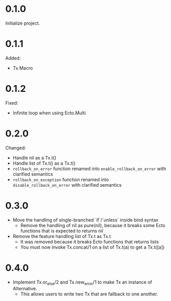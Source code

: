 
* 0.1.0

Initialize project.

* 0.1.1

Added:

- Tx.Macro

* 0.1.2

Fixed:

- Infinite loop when using Ecto.Multi

* 0.2.0

Changed:

- Handle nil as a Tx.t()
- Handle list of Tx.t() as a Tx.t()
- =rollback_on_error= function renamed into =enable_rollback_on_error= with clarified semantics
- =rollback_on_exception= function renamed into =disable_rollback_on_error= with clarified semantics

* 0.3.0

- Move the handling of single-branched `if`/`unless` inside bind syntax
  + Remove the handling of nil as pure(nil), because it breaks some Ecto functions that is expected to returns nil
- Remove the feature handling list of Tx.t as Tx.t
  + It was removed because it breaks Ecto functions that returns lists
  + You must now invoke Tx.concat/1 on a list of Tx.t(a) to get a Tx.t([a])

* 0.4.0

- Implement Tx.or_else/2 and Tx.new_error/1 to make Tx an instance of Alternative.
  + This allows users to write two Tx that are fallback to one another.
